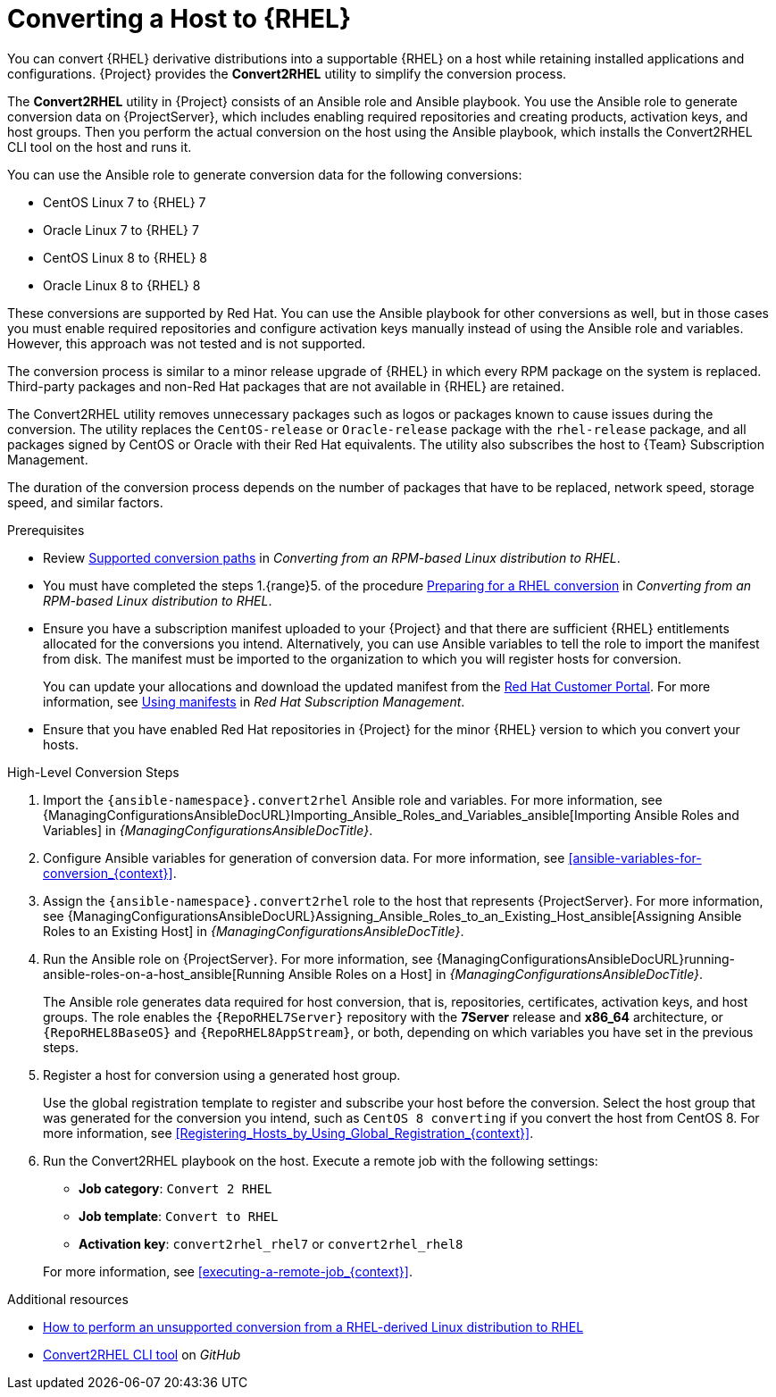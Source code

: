 [id="converting-a-host-to-rhel_{context}"]
= Converting a Host to {RHEL}

You can convert {RHEL} derivative distributions into a supportable {RHEL} on a host while retaining installed applications and configurations.
{Project} provides the *Convert2RHEL* utility to simplify the conversion process.

The *Convert2RHEL* utility in {Project} consists of an Ansible role and Ansible playbook.
You use the Ansible role to generate conversion data on {ProjectServer}, which includes enabling required repositories and creating products, activation keys, and host groups.
Then you perform the actual conversion on the host using the Ansible playbook, which installs the Convert2RHEL CLI tool on the host and runs it.

You can use the Ansible role to generate conversion data for the following conversions:

* CentOS Linux 7 to {RHEL} 7
* Oracle Linux 7 to {RHEL} 7
* CentOS Linux 8 to {RHEL} 8
* Oracle Linux 8 to {RHEL} 8

These conversions are supported by Red Hat.
ifndef::satellite[]
You can use the Ansible playbook for other conversions as well, but in those cases you must enable required repositories and configure activation keys manually instead of using the Ansible role and variables.
However, this approach was not tested and is not supported.
endif::[]

The conversion process is similar to a minor release upgrade of {RHEL} in which every RPM package on the system is replaced.
Third-party packages and non-Red Hat packages that are not available in {RHEL} are retained.

The Convert2RHEL utility removes unnecessary packages such as logos or packages known to cause issues during the conversion.
The utility replaces the `CentOS-release` or `Oracle-release` package with the `rhel-release` package, and all packages signed by CentOS or Oracle with their Red Hat equivalents.
The utility also subscribes the host to {Team} Subscription Management.

The duration of the conversion process depends on the number of packages that have to be replaced, network speed, storage speed, and similar factors.

.Prerequisites
* Review https://access.redhat.com/documentation/en-us/red_hat_enterprise_linux/8/html-single/converting_from_an_rpm-based_linux_distribution_to_rhel/index#con_supported-conversion-paths_converting-from-a-linux-distribution-to-rhel[Supported conversion paths] in _Converting from an RPM-based Linux distribution to RHEL_.
* You must have completed the steps 1.{range}5. of the procedure https://access.redhat.com/documentation/en-us/red_hat_enterprise_linux/8/html-single/converting_from_an_rpm-based_linux_distribution_to_rhel/index#proc_preparing-for-a-rhel-conversion_converting-from-a-linux-distribution-to-rhel[Preparing for a RHEL conversion] in _Converting from an RPM-based Linux distribution to RHEL_.
* Ensure you have a subscription manifest uploaded to your {Project} and that there are sufficient {RHEL} entitlements allocated for the conversions you intend.
Alternatively, you can use Ansible variables to tell the role to import the manifest from disk.
The manifest must be imported to the organization to which you will register hosts for conversion.
+
You can update your allocations and download the updated manifest from the https://access.redhat.com[Red Hat Customer Portal].
For more information, see https://access.redhat.com/documentation/en-us/red_hat_subscription_management/2022/html/using_red_hat_subscription_management/using_manifests_con[Using manifests] in _Red Hat Subscription Management_.
* Ensure that you have enabled Red Hat repositories in {Project} for the minor {RHEL} version to which you convert your hosts.

.High-Level Conversion Steps
. Import the `{ansible-namespace}.convert2rhel` Ansible role and variables.
For more information, see {ManagingConfigurationsAnsibleDocURL}Importing_Ansible_Roles_and_Variables_ansible[Importing Ansible Roles and Variables] in _{ManagingConfigurationsAnsibleDocTitle}_.
. Configure Ansible variables for generation of conversion data.
For more information, see xref:ansible-variables-for-conversion_{context}[].
. Assign the `{ansible-namespace}.convert2rhel` role to the host that represents {ProjectServer}.
For more information, see {ManagingConfigurationsAnsibleDocURL}Assigning_Ansible_Roles_to_an_Existing_Host_ansible[Assigning Ansible Roles to an Existing Host] in _{ManagingConfigurationsAnsibleDocTitle}_.
. Run the Ansible role on {ProjectServer}.
For more information, see {ManagingConfigurationsAnsibleDocURL}running-ansible-roles-on-a-host_ansible[Running Ansible Roles on a Host] in _{ManagingConfigurationsAnsibleDocTitle}_.
+
The Ansible role generates data required for host conversion, that is, repositories, certificates, activation keys, and host groups.
The role enables the `{RepoRHEL7Server}` repository with the *7Server* release and *x86_64* architecture, or `{RepoRHEL8BaseOS}` and `{RepoRHEL8AppStream}`, or both, depending on which variables you have set in the previous steps.
. Register a host for conversion using a generated host group.
+
Use the global registration template to register and subscribe your host before the conversion.
Select the host group that was generated for the conversion you intend, such as `CentOS 8 converting` if you convert the host from CentOS{nbsp}8.
For more information, see xref:Registering_Hosts_by_Using_Global_Registration_{context}[].
. Run the Convert2RHEL playbook on the host.
Execute a remote job with the following settings:
** **Job category**: `Convert 2 RHEL`
** **Job template**: `Convert to RHEL`
** **Activation key**: `convert2rhel_rhel7` or `convert2rhel_rhel8`

+
For more information, see xref:executing-a-remote-job_{context}[].

.Additional resources
* https://access.redhat.com/articles/2360841[How to perform an unsupported conversion from a RHEL-derived Linux distribution to RHEL]
ifndef::satellite[]
* https://github.com/oamg/convert2rhel/[Convert2RHEL CLI tool] on _GitHub_
endif::[]

